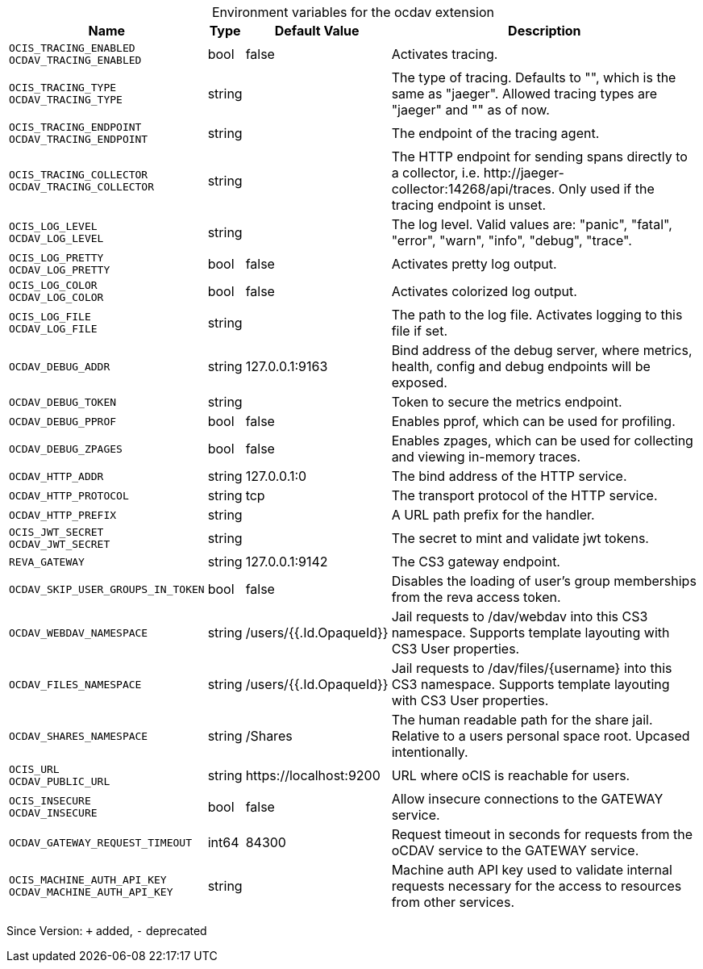 [caption=]
.Environment variables for the ocdav extension
[width="100%",cols="~,~,~,~",options="header"]
|===
| Name
| Type
| Default Value
| Description

|`OCIS_TRACING_ENABLED` +
`OCDAV_TRACING_ENABLED`
a| [subs=-attributes]
+bool+
a| [subs=-attributes]
pass:[false]
a| [subs=-attributes]
Activates tracing.

|`OCIS_TRACING_TYPE` +
`OCDAV_TRACING_TYPE`
a| [subs=-attributes]
+string+
a| [subs=-attributes]
pass:[]
a| [subs=-attributes]
The type of tracing. Defaults to "", which is the same as "jaeger". Allowed tracing types are "jaeger" and "" as of now.

|`OCIS_TRACING_ENDPOINT` +
`OCDAV_TRACING_ENDPOINT`
a| [subs=-attributes]
+string+
a| [subs=-attributes]
pass:[]
a| [subs=-attributes]
The endpoint of the tracing agent.

|`OCIS_TRACING_COLLECTOR` +
`OCDAV_TRACING_COLLECTOR`
a| [subs=-attributes]
+string+
a| [subs=-attributes]
pass:[]
a| [subs=-attributes]
The HTTP endpoint for sending spans directly to a collector, i.e. \http://jaeger-collector:14268/api/traces. Only used if the tracing endpoint is unset.

|`OCIS_LOG_LEVEL` +
`OCDAV_LOG_LEVEL`
a| [subs=-attributes]
+string+
a| [subs=-attributes]
pass:[]
a| [subs=-attributes]
The log level. Valid values are: "panic", "fatal", "error", "warn", "info", "debug", "trace".

|`OCIS_LOG_PRETTY` +
`OCDAV_LOG_PRETTY`
a| [subs=-attributes]
+bool+
a| [subs=-attributes]
pass:[false]
a| [subs=-attributes]
Activates pretty log output.

|`OCIS_LOG_COLOR` +
`OCDAV_LOG_COLOR`
a| [subs=-attributes]
+bool+
a| [subs=-attributes]
pass:[false]
a| [subs=-attributes]
Activates colorized log output.

|`OCIS_LOG_FILE` +
`OCDAV_LOG_FILE`
a| [subs=-attributes]
+string+
a| [subs=-attributes]
pass:[]
a| [subs=-attributes]
The path to the log file. Activates logging to this file if set.

|`OCDAV_DEBUG_ADDR`
a| [subs=-attributes]
+string+
a| [subs=-attributes]
pass:[127.0.0.1:9163]
a| [subs=-attributes]
Bind address of the debug server, where metrics, health, config and debug endpoints will be exposed.

|`OCDAV_DEBUG_TOKEN`
a| [subs=-attributes]
+string+
a| [subs=-attributes]
pass:[]
a| [subs=-attributes]
Token to secure the metrics endpoint.

|`OCDAV_DEBUG_PPROF`
a| [subs=-attributes]
+bool+
a| [subs=-attributes]
pass:[false]
a| [subs=-attributes]
Enables pprof, which can be used for profiling.

|`OCDAV_DEBUG_ZPAGES`
a| [subs=-attributes]
+bool+
a| [subs=-attributes]
pass:[false]
a| [subs=-attributes]
Enables zpages, which can be used for collecting and viewing in-memory traces.

|`OCDAV_HTTP_ADDR`
a| [subs=-attributes]
+string+
a| [subs=-attributes]
pass:[127.0.0.1:0]
a| [subs=-attributes]
The bind address of the HTTP service.

|`OCDAV_HTTP_PROTOCOL`
a| [subs=-attributes]
+string+
a| [subs=-attributes]
pass:[tcp]
a| [subs=-attributes]
The transport protocol of the HTTP service.

|`OCDAV_HTTP_PREFIX`
a| [subs=-attributes]
+string+
a| [subs=-attributes]
pass:[]
a| [subs=-attributes]
A URL path prefix for the handler.

|`OCIS_JWT_SECRET` +
`OCDAV_JWT_SECRET`
a| [subs=-attributes]
+string+
a| [subs=-attributes]
pass:[]
a| [subs=-attributes]
The secret to mint and validate jwt tokens.

|`REVA_GATEWAY`
a| [subs=-attributes]
+string+
a| [subs=-attributes]
pass:[127.0.0.1:9142]
a| [subs=-attributes]
The CS3 gateway endpoint.

|`OCDAV_SKIP_USER_GROUPS_IN_TOKEN`
a| [subs=-attributes]
+bool+
a| [subs=-attributes]
pass:[false]
a| [subs=-attributes]
Disables the loading of user's group memberships from the reva access token.

|`OCDAV_WEBDAV_NAMESPACE`
a| [subs=-attributes]
+string+
a| [subs=-attributes]
pass:[/users/{{.Id.OpaqueId}}]
a| [subs=-attributes]
Jail requests to /dav/webdav into this CS3 namespace. Supports template layouting with CS3 User properties.

|`OCDAV_FILES_NAMESPACE`
a| [subs=-attributes]
+string+
a| [subs=-attributes]
pass:[/users/{{.Id.OpaqueId}}]
a| [subs=-attributes]
Jail requests to /dav/files/{username} into this CS3 namespace. Supports template layouting with CS3 User properties.

|`OCDAV_SHARES_NAMESPACE`
a| [subs=-attributes]
+string+
a| [subs=-attributes]
pass:[/Shares]
a| [subs=-attributes]
The human readable path for the share jail. Relative to a users personal space root. Upcased intentionally.

|`OCIS_URL` +
`OCDAV_PUBLIC_URL`
a| [subs=-attributes]
+string+
a| [subs=-attributes]
pass:[https://localhost:9200]
a| [subs=-attributes]
URL where oCIS is reachable for users.

|`OCIS_INSECURE` +
`OCDAV_INSECURE`
a| [subs=-attributes]
+bool+
a| [subs=-attributes]
pass:[false]
a| [subs=-attributes]
Allow insecure connections to the GATEWAY service.

|`OCDAV_GATEWAY_REQUEST_TIMEOUT`
a| [subs=-attributes]
+int64+
a| [subs=-attributes]
pass:[84300]
a| [subs=-attributes]
Request timeout in seconds for requests from the oCDAV service to the GATEWAY service.

|`OCIS_MACHINE_AUTH_API_KEY` +
`OCDAV_MACHINE_AUTH_API_KEY`
a| [subs=-attributes]
+string+
a| [subs=-attributes]
pass:[]
a| [subs=-attributes]
Machine auth API key used to validate internal requests necessary for the access to resources from other services.
|===

Since Version: `+` added, `-` deprecated
